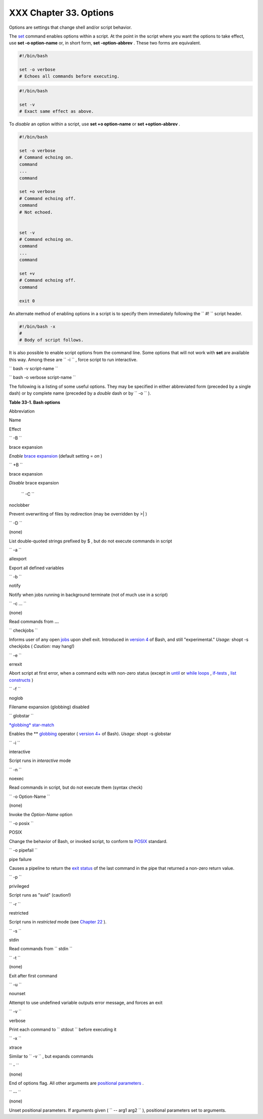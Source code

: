
########################
XXX  Chapter 33. Options
########################

Options are settings that change shell and/or script behavior.

The `set <internal.html#SETREF>`__ command enables options within a
script. At the point in the script where you want the options to take
effect, use **set -o option-name** or, in short form, **set
-option-abbrev** . These two forms are equivalent.


.. code:: PROGRAMLISTING

          #!/bin/bash

          set -o verbose
          # Echoes all commands before executing.
          




.. code:: PROGRAMLISTING

          #!/bin/bash

          set -v
          # Exact same effect as above.
          





|Note|

To *disable* an option within a script, use **set +o option-name** or
**set +option-abbrev** .





.. code:: PROGRAMLISTING

          #!/bin/bash

          set -o verbose
          # Command echoing on.
          command
          ...
          command

          set +o verbose
          # Command echoing off.
          command
          # Not echoed.


          set -v
          # Command echoing on.
          command
          ...
          command

          set +v
          # Command echoing off.
          command

          exit 0
          



An alternate method of enabling options in a script is to specify them
immediately following the ``             #!           `` script header.


.. code:: PROGRAMLISTING

          #!/bin/bash -x
          #
          # Body of script follows.
          



It is also possible to enable script options from the command line. Some
options that will not work with **set** are available this way. Among
these are ``             -i           `` , force script to run
interactive.

``             bash -v script-name           ``

``             bash -o verbose script-name           ``

The following is a listing of some useful options. They may be specified
in either abbreviated form (preceded by a single dash) or by complete
name (preceded by a *double* dash or by ``      -o     `` ).


**Table 33-1. Bash options**


Abbreviation

Name

Effect

``        -B       ``

brace expansion

*Enable* `brace expansion <special-chars.html#BRACEEXPREF>`__ (default
setting = *on* )

``        +B       ``

brace expansion

*Disable* brace expansion

 ``        -C       ``

noclobber

Prevent overwriting of files by redirection (may be overridden by >\| )

``        -D       ``

(none)

List double-quoted strings prefixed by $ , but do not execute commands
in script

``        -a       ``

allexport

Export all defined variables

``        -b       ``

notify

Notify when jobs running in background terminate (not of much use in a
script)

``        -c ...       ``

(none)

Read commands from **...**

``        checkjobs       ``

Informs user of any open `jobs <x9644.html#JOBSREF>`__ upon shell exit.
Introduced in `version 4 <bashver4.html#BASH4REF>`__ of Bash, and still
"experimental." *Usage:* shopt -s checkjobs ( *Caution:* may hang!)

``        -e       ``

errexit

Abort script at first error, when a command exits with non-zero status
(except in `until <loops1.html#UNTILLOOPREF>`__ or `while
loops <loops1.html#WHILELOOPREF>`__ ,
`if-tests <testconstructs.html#TESTCONSTRUCTS1>`__ , `list
constructs <list-cons.html#LCONS1>`__ )

``        -f       ``

noglob

Filename expansion (globbing) disabled

``        globstar       ``

`*globbing* star-match <bashver4.html#GLOBSTARREF>`__

Enables the \*\* `globbing <globbingref.html>`__ operator ( `version
4+ <bashver4.html#BASH4REF>`__ of Bash). *Usage:* shopt -s globstar

``        -i       ``

interactive

Script runs in *interactive* mode

``        -n       ``

noexec

Read commands in script, but do not execute them (syntax check)

``        -o Option-Name       ``

(none)

Invoke the *Option-Name* option

``        -o posix       ``

POSIX

Change the behavior of Bash, or invoked script, to conform to
`POSIX <sha-bang.html#POSIX2REF>`__ standard.

``        -o pipefail       ``

pipe failure

Causes a pipeline to return the `exit
status <exit-status.html#EXITSTATUSREF>`__ of the last command in the
pipe that returned a non-zero return value.

``        -p       ``

privileged

Script runs as "suid" (caution!)

``        -r       ``

restricted

Script runs in *restricted* mode (see `Chapter
22 <restricted-sh.html>`__ ).

``        -s       ``

stdin

Read commands from ``        stdin       ``

``        -t       ``

(none)

Exit after first command

``        -u       ``

nounset

Attempt to use undefined variable outputs error message, and forces an
exit

``        -v       ``

verbose

Print each command to ``        stdout       `` before executing it

``        -x       ``

xtrace

Similar to ``        -v       `` , but expands commands

``        -       ``

(none)

End of options flag. All other arguments are `positional
parameters <internalvariables.html#POSPARAMREF>`__ .

``        --       ``

(none)

Unset positional parameters. If arguments given (
``                 -- arg1 arg2               `` ), positional
parameters set to arguments.




.. |Note| image:: ../images/note.gif

